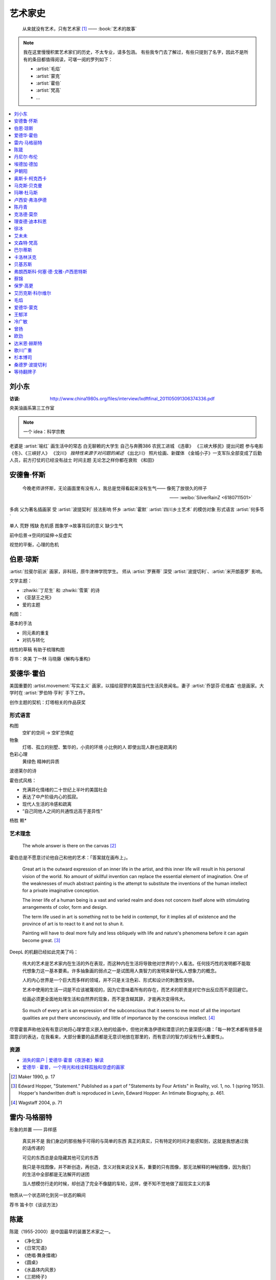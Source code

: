 ========
艺术家史
========

   从来就没有艺术，只有艺术家 [1]_
   ——  :book:`艺术的故事`

.. note::

   我在这里慢慢积累艺术家们的历史，不太专业，请多包涵。
   有些我专门去了解过，有些只提到了名字，因此不是所有的条目都值得阅读，可堪一阅的罗列如下：

   - :artist:`毛焰`
   - :artist:`蒙克`
   - :artist:`霍伯`
   - :artist:`梵高`
   - …

.. contents::
   :local:
   :depth: 1

刘小东
======

.. artist:: _
   :movement: 当代艺术
   :artwork: 三峡大移民 金城小子

:访谈: http://www.china1980s.org/files/interview/lxdftfinal_201105091306374336.pdf

央美油画系第三工作室

.. note:: 一个 idea：科学宗教

老婆是 :artist:`喻红`
画生活中的常态
白无聊赖的大学生
自己与奔腾386
农民工进城
《违章》
《三峡大移民》提出问题
参与电影《冬》、《三峡好人》
《汶川》
*独特性来源于对问题的阐述*
《出北川》
照片绘画、新媒体
《金城小子》一支军队全部变成了后勤人员，前方打仗的已经没有战士
时间主题  无论怎之样你都在衰败
《和田》

安德鲁·怀斯
===========

.. artist:: _
            怀斯
            安德鲁·魏斯
            魏斯
            Andrew Wyeth
            Wyeth
   :movement: 写实主义
   :zhwiki: 安德鲁·魏斯
   :artwork: 克里斯蒂娜的世界

..

   今晚老师讲怀斯，无论画面里有没有人，我总是觉得看起来没有生气—— 像死了放很久的样子

   —— :weibo:`SilverRainZ <6180711501>`


多病 父为著名插画家 受 :artist:`波提契利` 技法影响 怀乡 :artist:`霍默`
:artist:`四川乡土艺术` 的模仿对象
形式语言
:artist:`何多苓`

单人 荒野 残缺 危机感  图象学→故事背后的意义
缺少生气

前中后景→空间的延伸→反虚实

视觉的平衡，心理的危机

伯恩·琼斯
=========

.. artist:: _
   :movement: 拉斐尔前派
   :artwork: 废墟间的爱

:artist:`拉斐尔前派` 画家，非科班，原牛津神学院学生。
师从 :artist:`罗赛蒂`
深受 :artist:`波提切利`、:artist:`米开朗基罗` 影响。

文学主题：

- :zhwiki:`丁尼生` 和 :zhwiki:`雪莱` 的诗
- 《亚瑟王之死》
- 爱的主题

构图：

基本的手法

- 同元素的重复
- 对抗与转化

线性的草稿 有助于梳理构图

荐书：央美 丁一林 马晓藤《解构与重构》

爱德华·霍伯
===========

.. artist:: _
            霍伯
            Edward Hopper
            Hopper
   :movement: 写实主义
   :zhwiki: 爱德华·霍普
   :enwiki: Edward Hopper
   :artwork: 夜游者

.. todo:: enwiki 非常翔实，应当读完。

美国重要的 :artist.movement:`写实主义` 画家，以描绘寂寥的美国当代生活风景闻名。妻子 :artist:`乔瑟芬·尼维森` 也是画家。大学时在 :artist:`罗伯特·亨利` 手下工作。

创作主题的契机：灯塔相关的作品获奖

形式语言
--------

构图
   空旷的空间 -> 空旷恐惧症

物象
   灯塔、孤立的别墅、繁华的，小资的环境 小比例的人 即使出现人群也是疏离的

色彩心理
   黄绿色 精神的异质

波德莱尔的诗

霍伯式风格：

- 充满异化情绪的二十世纪上半叶的美国社会
- 表达了中产阶级内心的孤寂。
- 现代人生活的冷感和疏离
- “自己同他人之间的共通性远高于差异性”

杨胜 赖*

艺术理念
--------

   The whole answer is there on the canvas [#]_

霍伯总是不愿意讨论他自己和他的艺术：「答案就在画布上」。


   Great art is the outward expression of an inner life in the artist, and this inner life will result in his personal vision of the world. No amount of skillful invention can replace the essential element of imagination. One of the weaknesses of much abstract painting is the attempt to substitute the inventions of the human intellect for a private imaginative conception.

   The inner life of a human being is a vast and varied realm and does not concern itself alone with stimulating arrangements of color, form and design.

   The term life used in art is something not to be held in contempt, for it implies all of existence and the province of art is to react to it and not to shun it.

   Painting will have to deal more fully and less obliquely with life and nature's phenomena before it can again become great. [#]_

DeepL 的机翻已经如此完美了吗：

   伟大的艺术是艺术家内在生活的外在表现，而这种内在生活将导致他对世界的个人看法。任何技巧性的发明都不能取代想象力这一基本要素。许多抽象画的弱点之一是试图用人类智力的发明来替代私人想象力的概念。

   人的内心世界是一个巨大而多样的领域，并不只是关注色彩、形式和设计的刺激性安排。

   艺术中使用的生活一词是不应该被蔑视的，因为它意味着所有的存在，而艺术的职责是对它作出反应而不是回避它。

   绘画必须更全面地处理生活和自然界的现象，而不是含糊其辞，才能再次变得伟大。

..

   So much of every art is an expression of the subconscious that it seems to me most of all the important qualities are put there unconsciously, and little of importance by the conscious intellect. [#]_

尽管霍普声称他没有有意识地将心理学意义嵌入他的绘画中，但他对弗洛伊德和潜意识的力量深感兴趣：「每一种艺术都有很多是潜意识的表达，在我看来，大部分重要的品质都是无意识地放在那里的，而有意识的智力却没有什么重要性」。

资源
----

- `消失的窗户 | 爱德华·霍普《夜游者》解读`__
- `爱德华 · 霍普，一个用光和线诠释孤独和空虚的画家`__

.. [#] Maker 1990, p. 17
.. [#] Edward Hopper, "Statement." Published as a part of "Statements by Four Artists" in Reality, vol. 1, no. 1 (spring 1953). Hopper's handwritten draft is reproduced in Levin, Edward Hopper: An Intimate Biography, p. 461.
.. [#] Wagstaff 2004, p. 71

__ https://www.bilibili.com/video/BV1L7411d7iq
__ https://www.sohu.com/a/275289121_748541

雷内·马格丽特
=============

.. artist:: _
            马格丽特
   :movement: 超现实主义
   :zhwiki: 雷內·馬格利特
   :artwork: 形象的叛逆

形象的并置 —— 异样感


   真实并不是 我们身边的那些触手可得的与简单的东西 真正的真实，只有特定的时间才能感知到，这就是我想通过我的话传递的

   可见的东西总是会隐藏其他可见的东西

   我只是寻找图像，并不断创造，再创造，含义对我来说没关系，重要的只有图像，那无法解释的神秘图像，因为我们的生活中全部都是无法解开的谜团

   当人想模仿行走的时候，却创造了完全不像腿的车轮，这样，便不知不觉地做了超现实主义的事

物质从一个状态转化到另一状态的瞬间

荐书 笛卡尔《谈谈方法》

陈箴
====

.. artist:: _
   :zhwiki: 陈箴
   :movement: 当代艺术

陈箴（1955-2000）是中国最早的装置艺术家之一。

- 《净化室》
- 《日常咒语》
- 《绝唱·舞身擂魂》
- 《圆桌》
- 《水晶体内风景》
- 《三把椅子》
- 《书架》
- 《禅园》

给自己的作品起名「绝唱」？

创意和点子需要逐渐优化。

:artist:`丹尼尔·布伦` 对他进行的访谈：TODO

丹尼尔·布伦
===========

.. artist:: _
   :movement: 当代艺术

法国当代艺术家。

埃德加·德加
===========

.. artist:: _
            德加

法国画家，雕塑家。19 世纪晚期最杰出的画家之一。

尹朝阳
======

.. artist:: _
   :movement: 当代艺术

荐书：:book:`尹朝阳访谈录`

高考前插班美院学习一年，上大学后创作为先。大学四年，通过「意临」艺术家来学习美术史。

大学时期作品受 :artist:`刘小东` 影响。

色彩上表现为 :artist:`德国表现主义`

系列作品
--------

- 神话
- 伊甸园
- 残酷青春（学习 :artist:`格哈德·里希特` 早期作品）
- 英雄远去（政治主题，反映其内心的野心）
- 圆圈期（形式语言研究，板上裱布）
- 佛像（文化的表达，主题和技法的结合）
- 油画山水（文化表达的另一个尝试）


奥斯卡·柯克西卡
===============

.. artist:: _
            柯克西卡
            Oskar Kokoschka
            Kokoschka
   :movement: 表现主义

.. seealso:: 这是晓飞老师推荐我多了解的画家之一，另一位是 :artist:`贝克曼`

马克斯·贝克曼
=============

.. artist:: _
            贝克曼
            Max Beckmann
            Beckmann
   :movement: 表现主义 德国表现主义 新即物主义
   :artwork: 出发 捉迷藏 阿尔戈英雄 带篷马车 鸟的地狱 带号角的自画像

.. hint:: 这是晓飞老师推荐我多了解的画家之一，另一位是 :artist:`柯克西卡`

德国画家，其作品受印象派及象征主义的影响，常常刻画悲剧之中或极具生机的人物。

受 :artist:`老彼得·勃鲁盖尔` 影响。

尽管他被归类为表现主义画家，但他对此持反对态度：

   "[t]here is only one thing that always happens in good art. This is the conjunction of the artistic sensuality with the artistic objectivity and actuality of the things to be represented"  [#]_

一战后他的态度发生了转变，他开始思考简化艺术的新方法，同时保持他对现实主义的参与：

   I hope ultimately to become ever more simplified, ever more concentrated in expression, but I will never - this much I know - give up fullness, roundness, the vitally pulsating

   ...

   [e]verything I did previously [to the war] was no more than an apprenticeship. I'm still learning and growing

粗黑的轮廓 -> 暴力

.. [#] `Max Beckmann: An Encounter with Expressionism`__

-  `人间喜剧，荒诞不经 | 马克思·贝克曼 Max Beckmann`__
- `Beckmann丨鸟地狱 魔幻城 成人寓言`__

__ https://web.archive.org/web/20060110110026/http://web.grinnell.edu/art/gexp/essays/beckmann.html
__ https://zhuanlan.zhihu.com/p/85341385
__ https://zhuanlan.zhihu.com/p/58675411


玛琳·杜马斯
===========

.. artist:: _
            杜马斯
            Marlene Dumas
            Dumas
   :movement: 当代艺术

:topic: 个人身份 种族身份 女性身份
:artwork: 邪恶是凡常之事

南非白人女性艺术家。

种族身份和女性视角。

强烈而简介的色彩语言：:artist:`霍华德·霍奇金` 曾说：「红色与黑色被认为带有戏剧性和强烈的效果」。

- 为自己画画
- 去技术化—— 避免惯性

.. seealso:: :artist:`肯特里奇` :artist:`格哈德·里希特`

卢西安·弗洛伊德
===============

.. artist:: _
            佛洛伊德
            弗洛伊德
   :movement: 表现主义

陈丹青
======

.. artist:: _
   :movement: 当代艺术

克洛德·莫奈
===========

.. artist:: _
            莫奈
            Claude Monet
            Monet
   :movement: 印象主义

理查德·迪本科恩
===============

.. artist:: _
            迪本科恩
            Richard Diebenkorn
            Diebenkorn
   :movement: 抽象表现主义

.. seealso:: :artist:`阿丽卡`

徐冰
====

.. artist:: _
   :movement: 当代艺术

艾未未
======

.. artist:: _
   :movement: 当代艺术

文森特·梵高
===========

.. artist:: _
            梵高
            凡高
            Vincent Willem van Gogh
            Van Gogh
   :movement: 后印象主义 表现主义
   :zhwiki: 文森特·梵高
   :enwiki: Vincent van Gogh
   :artwork: 星夜 向日葵 有乌鸦的麦田

荷兰画家。深刻影响了二十世纪艺术，尤其是 :artist.movement:`野兽派` 与 :artist.movement:`德国表现主义 <德国表现主义>`。

:artist.movement:`浮世绘`
   梵高非常喜欢日本的浮世绘，收集了上百件此类画作，也模仿过一些日本画家的作品，例如:

   - `《花魁（仿英泉）》`__ （:artist:`溪斋英泉`）、
   - `《李树开花》`__ （:artist:`歌川广重` `《李树开花》`__ ）、

:artist.movement:`印象派 <印象主义>` :artist.movement:`点彩派`
   梵高在巴黎看过了关于印象派和点彩派的展览。

:artist.movement:`野兽派`
   梵高的作品影响了 :artist:`马蒂斯`、:artist:`安德烈·德朗` 和 :artist:`弗拉芒克` 等人，一定程度上导致了野兽派的诞生。

   其作品中，颇具野兽派味道的如：:zhwiki:`《鸢尾花》 <鸢尾花 (梵高)>`

:artist.movement:`现实主义`
  - `《夕阳下两位农妇开掘积雪覆盖的田地》`__ （仿 :artist:`米勒` :zhwiki:`《拾穗》 <拾穗>` ）
  - `《囚徒之圈》`__ （仿 :artist:`多雷` `《囚徒之圈》`__ ）

__ https://commons.wikimedia.org/wiki/File:Van_Gogh_-_la_courtisane.jpg
__ https://commons.wikimedia.org/wiki/File:Vincent_van_Gogh_-_Bloeiende_pruimenboomgaard-_naar_Hiroshige_-_Google_Art_Project.jpg?uselang=zh
__ https://artsandculture.google.com/asset/one-hundred-famous-views-of-edo-plum-garden-in-kameido-utagawa-hiroshige/DgFIyemrWrUgaQ?hl=zh
__ https://zh.wikipedia.org/wiki/%E6%96%87%E6%A3%AE%E7%89%B9%C2%B7%E6%A2%B5%E9%AB%98#/media/File:Van_Gogh_-_Zwei_grabende_B%C3%A4uerinnen_auf_schneebedecktem_Feld.jpeg
__ https://zh.wikipedia.org/wiki/%E6%96%87%E6%A3%AE%E7%89%B9%C2%B7%E6%A2%B5%E9%AB%98#/media/File:Vincent_Willem_van_Gogh_037.jpg
__ https://commons.wikimedia.org/wiki/File:Newgate-prison-exercise-yard.jpg

巴尔蒂斯
========

.. artist:: _
            Balthus
   :movement: 具象主义

卡洛林沃克
==========

.. artist:: _
            Caroline Walker
   :enwiki: Caroline_Walker_(artist)


http://carolinewalker.org

贝基苏斯
========

.. artist:: _
            Becky Suss

https://www.beckysuss.net/

弗朗西斯科·何塞·德·戈雅-卢西恩特斯
==================================

.. artist:: _
            戈雅
            Francisco José de Goya y Lucientes

蔡锦
====

.. artist:: _
   :enwiki: Cai_Jin
   :artwork: 红芭蕉

曾经是 :artist:`徐冰` 的妻子。

从技法出发。

女性 带血的浴缸和高跟鞋

`蔡锦：一种不谋而合的惊喜 <https://zhuanlan.zhihu.com/p/341835610>`_

保罗·高更
=========

.. artist:: _
            高更
   :artwork: 我们是谁？从哪里来？到哪里去？

- 早期：其他前辈的影子
- 中期：笔触的形式感 象征意义

和 :artist:`梵高` 在阿尔勒时期，受其影响而改变。

艾历克斯·科尔维尔
=================

.. artist:: _
            科尔维尔
            David Alexander Colville
            Alex Colville
            Colville
   :movement: 当代艺术 写实主义
   :artwork: 马与火车

1920 - 2013，加拿大著名当代画家、版画家。

父亲是钢铁厂的工程师，受其设计图和工具的影响。

二手现实。

作为现代主义画家，要重新塑造世界。

人与动物在同个画面中出现。

大量圆形构图 和 :term:`同形的重复`。

:term:`黄金分割` 的直接印证

毛焰
====

.. artist:: _
   :movement: 新写实主义 当代艺术
   :gallery: PACE
   :artwork: 小山的肖像 托马斯系列

..

   一个个表情正在消失的时代肖像。

   — 批评家栗宪庭《写实主义的探险》

1968 年生于湖南湘潭，毕业于中央美术学院油画系，现居南京，任教于南京艺术学院美术系。

毛焰以观念性的肖像绘画著称。 `無悠藝：毛焰是怎样炼成的`__ 描述了毛焰截止至 201X 年各个时期的作品变化：

学生时期（1988 - 1991）
   造型功底非常惊人，风格不定

朋友肖像时期（1992 - 1999）
   分配到南京艺术学院任教，开始画身边的朋友，知名的作品有：

   - 《我的诗人》
   - 《小山的肖像》（代表作）
   - 《记忆或者舞蹈的黑玫瑰》

   看着有 :artist:`刘小东` 的影子，不知道是否是错觉。

托马斯时期（2000 - 201X）
   毛焰最广为人知的系列肖像，画友人托马斯的这一系列，至少持续了十年。

   冷灰（蓝或绿）的色调，奇异的角度，异样的气质，还有对于中国观众来说比较陌生的异邦相貌，是这系列作品的基础氛围。

   .. todo:: 就学这个时期了。

   .. note:: 好几个人说 :artwork:`xfczk2-018` 有点毛焰的味道，没出息地感到开心了。

未完成时期（2011-）
   2011年夏受一威士忌品牌发起的“艺术家驻村计划”之邀，去苏格兰酒厂体验创作。

   直观看肖像中多了一些接近肤色的颜色，反而少了一点味道。

资源
----

- `毛焰在 PACE 上的主页`__
- `写实主义的探险——何多苓、毛焰作品展览序`__
- `专访毛焰：我现在的原则是不多画一张画`__
- `毛焰：绘画就是信念`__ TODO

__ https://www.sohu.com/a/166658462_740896
__ https://www.pacegallery.com/artists/mao-yan/
__ http://art.china.cn/mjda/2009-03/17/content_2795258.htm
__ http://www.art-ba-ba.com/main/main.art?threadId=198474&forumId=8
__ https://posts.careerengine.us/p/5f9e00add477c721eb24d318

爱德华·蒙克
===========

.. artist:: _
            蒙克
            Edvard Munch
            Munch
   :movement: 表现主义
   :zhwiki: 爱德华·蒙克

挪威画家，1863年12月12日－1944年1月23日。
蒙克早年经历悲惨，家人均早逝，父亲在世时患有精神疾病，向其灌输了大量极端思想，影响了他的一生：

   蒙克（Munch）还因与父亲汉斯·雅格（HansJæger）的关系而感到愤怒，汉斯·雅格（HansJæger）的生活遵循“消灭激情也是创造激情”的守则，他主张自杀是实现自由的最终途径。 蒙克（Munch）受制于邪恶的反建制法术。 “我的想法是在波希米亚人的影响下发展的，或者在汉斯·雅格（HansJæger）的影响下发展起来的。 许多人错误地宣称我的想法是在斯特林堡和德国人的影响下形成的……但这是错误的。 那时他们已经成立了。” [#]_

蒙克与照相机
------------

在蒙克的时代，:zhwiki:`照相机` 已经进入民用领域。蒙克是摄影艺术的早期批评者，他认为摄影作为一种艺术形式太过生硬和世俗（Mechanical and Earth-bound）：

   (Photography) will never compete with the brush and the palette, until such time as photographs can be taken in Heaven or Hell! [#]_

但他同时又是一个摄影爱好者。他拍过非常多自己的裸体肖像，似乎也使用过摄影来帮助他为绘画进行研究。

资源
----

.. [#] `Mahler Foundation 爱德华·蒙克（1863-1944）`__
.. [#] `Google Arts and Culture: P7 Things You May Not Know About Edvard Munch`__, No.7

__ https://zh-cn.mahlerfoundation.org/mahler/contemporaries/edvard-munch/
__ https://artsandculture.google.com/story/jwVxeKrk7FekXg

王郁洋
======

.. artist:: _
   :movement: 当代艺术
   :gallery: 弈来

https://www.wangyuyang.net/

冷广敏
======

.. artist:: _
   :movement: 当代艺术
   :gallery: 蜂巢

新兴媒介 思考

曾扬
====

.. artist:: _
   :movement: 当代艺术
   :gallery: K空间

- 佛法
- 理念
- 修行

虔诚

欧劲
====

.. artist:: _
   :movement: 当代艺术
   :gallery: 马刺

数字艺术，分形？

达米恩·赫斯特
=============

.. artist:: _
            达明·赫斯特
            Damien Hirst
   :movement: 当代艺术 装置艺术
   :gallery: Gagosian
   :artwork: 献给上帝之爱 生者对死者无动于衷 对逃亡的后天无能

- 夺人眼球
- 生死观

蝴蝶与玻璃花窗

.. seealso:: :artist:`马修巴尼`、:artist:`张洹`、:artist:`艾未未`、:artist:`陈箴`

歌川广重
========

.. artist:: _
   :movement: 浮世絵
   :zhwiki: 歌川廣重

有史以来最受欢迎的浮世绘画家之一。

热爱浮世絵的 :artist:`梵高` 临摹过两幅他的作品。

杉本博司
========

.. artist:: _
   :movement: 当代艺术
   :zhwiki: 杉本博司
   :artwork: 东京宫37号展厅，巴黎

被誉为观念摄影的第一人。

桑德罗·波提切利
===============

.. artist:: _
            波提切利
            Sandro Botticelli
            Botticelli
            Alessandro Filipepi
            Filipepi
            亚历桑德罗·菲利佩皮
            菲利佩皮
            三博士来朝
   :artwork: 春 维纳斯的诞生
   :movement: 文艺复兴
   :zhwiki: 桑德罗·波提切利

等待翻牌子
==========

- 提香
- 拉斐尔
- 康斯泰勃尔
- 弗朗西斯·培根
- 委拉斯开兹
- 透纳
- 德拉克罗瓦
- 安迪·沃霍尔
- 草间弥生
- 格哈德·里希特
- 埃贡·席勒 人渣
- 乔治·修拉
- 保罗·塞尚
- 亨利·马蒂斯
- 爱德华·马奈
- 凯绥·柯勒惠支
- 康定斯基
- 让-巴蒂斯·卡米耶·柯洛（柯罗）
- 米开朗基罗

和 :friend:`SilverRainZ` 有一定相似的：

- 康斯泰勃尔
- :artist:`蒙克` 神经质
- :artist:`梵高` 病态和失败
- 卡米耶·毕沙罗 温和
- 达芬奇 乐于研究
- 珂勒惠支
- 米开朗基罗 脾气暴躁

.. rubric:: 脚注

.. [1] 原文是：There really is no such things as Art. There are only artists
